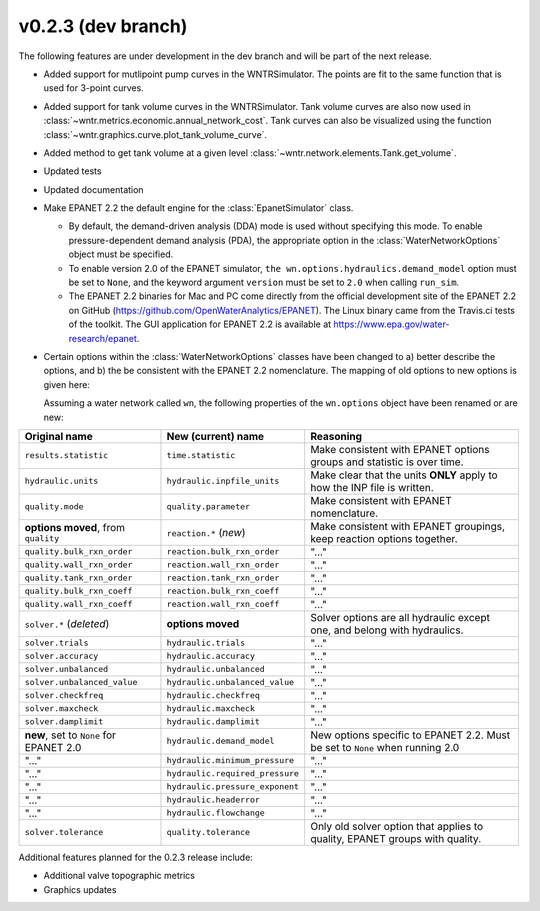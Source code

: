 .. _whatsnew_0223:

v0.2.3 (dev branch)
---------------------------------------------------
The following features are under development in the dev branch and will be part of the next release.
 
* Added support for mutlipoint pump curves in the WNTRSimulator.  The points are fit to the same
  function that is used for 3-point curves.
* Added support for tank volume curves in the WNTRSimulator.  
  Tank volume curves are also now used in :class:`~wntr.metrics.economic.annual_network_cost`.
  Tank curves can also be visualized using the function :class:`~wntr.graphics.curve.plot_tank_volume_curve`.
* Added method to get tank volume at a given level :class:`~wntr.network.elements.Tank.get_volume`.
* Updated tests
* Updated documentation

* Make EPANET 2.2 the default engine for the :class:`EpanetSimulator` class.

  * By default, the demand-driven analysis (DDA) mode is used without specifying this mode. To enable pressure-dependent demand analysis (PDA),
    the appropriate option in the :class:`WaterNetworkOptions` object must be specified.

  * To enable version 2.0 of the EPANET simulator, ``the wn.options.hydraulics.demand_model`` option must be set to ``None``, and the keyword argument ``version`` must be set to ``2.0`` when calling ``run_sim``.

  * The EPANET 2.2 binaries for Mac and PC come directly from the official development site of the EPANET 2.2 on GitHub (https://github.com/OpenWaterAnalytics/EPANET).
    The Linux binary came from the Travis.ci tests of the toolkit. The GUI application for EPANET 2.2 is available at https://www.epa.gov/water-research/epanet.

* Certain options within the :class:`WaterNetworkOptions` classes have been changed to a) better describe the options, and b) the be consistent with the EPANET 2.2 nomenclature.
  The mapping of old options to new options is given here:

  Assuming a water network called ``wn``, the following properties of the ``wn.options`` object have been renamed or are new:

=========================================   =========================================   ============================================================================
Original name                               New (current) name                          Reasoning
=========================================   =========================================   ============================================================================
``results.statistic``                       ``time.statistic``                          Make consistent with EPANET options groups and statistic is over time.
``hydraulic.units``                         ``hydraulic.inpfile_units``                 Make clear that the units **ONLY** apply to how the INP file is written.
``quality.mode``                            ``quality.parameter``                       Make consistent with EPANET nomenclature.
**options moved**, from ``quality``         ``reaction.*``  (*new*)                     Make consistent with EPANET groupings, keep reaction options together.
``quality.bulk_rxn_order``                  ``reaction.bulk_rxn_order``                 "..."
``quality.wall_rxn_order``                  ``reaction.wall_rxn_order``                 "..."
``quality.tank_rxn_order``                  ``reaction.tank_rxn_order``                 "..."
``quality.bulk_rxn_coeff``                  ``reaction.bulk_rxn_coeff``                 "..."
``quality.wall_rxn_coeff``                  ``reaction.wall_rxn_coeff``                 "..."
``solver.*``  (*deleted*)                   **options moved**                           Solver options are all hydraulic except one, and belong with hydraulics.
``solver.trials``                           ``hydraulic.trials``                        "..."
``solver.accuracy``                         ``hydraulic.accuracy``                      "..."
``solver.unbalanced``                       ``hydraulic.unbalanced``                    "..."
``solver.unbalanced_value``                 ``hydraulic.unbalanced_value``              "..."
``solver.checkfreq``                        ``hydraulic.checkfreq``                     "..."
``solver.maxcheck``                         ``hydraulic.maxcheck``                      "..."
``solver.damplimit``                        ``hydraulic.damplimit``                     "..."
**new**, set to ``None`` for EPANET 2.0     ``hydraulic.demand_model``                  New options specific to EPANET 2.2. Must be set to ``None`` when running 2.0
"..."                                       ``hydraulic.minimum_pressure``              "..."
"..."                                       ``hydraulic.required_pressure``             "..."
"..."                                       ``hydraulic.pressure_exponent``             "..."
"..."                                       ``hydraulic.headerror``                     "..."
"..."                                       ``hydraulic.flowchange``                    "..."
``solver.tolerance``                        ``quality.tolerance``                       Only old solver option that applies to quality, EPANET groups with quality.
=========================================   =========================================   ============================================================================


Additional features planned for the 0.2.3 release include:

* Additional valve topographic metrics
* Graphics updates
 
